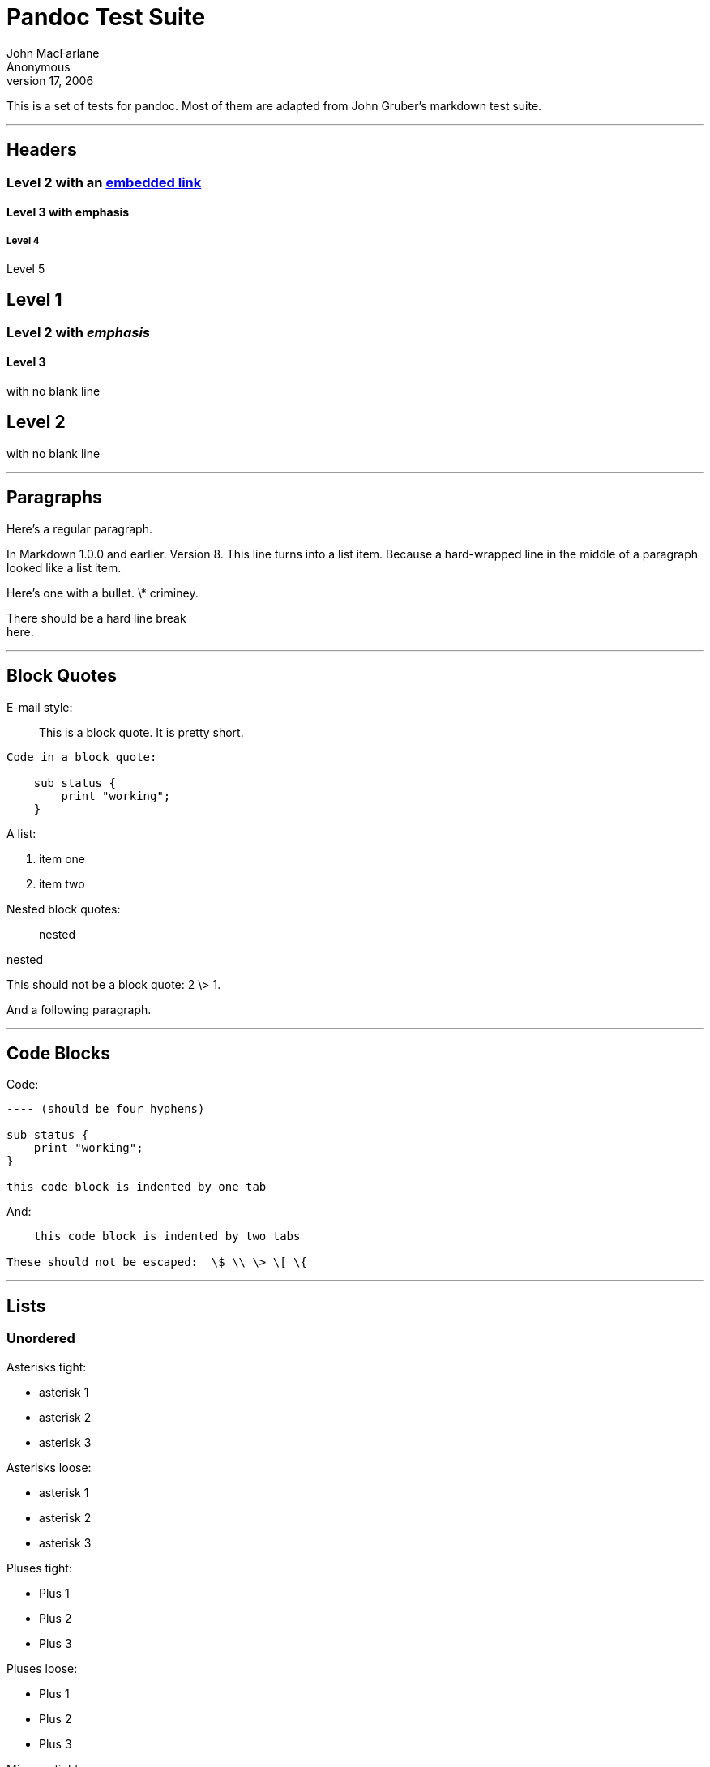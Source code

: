 Pandoc Test Suite
=================
John MacFarlane; Anonymous
July 17, 2006

This is a set of tests for pandoc. Most of them are adapted from John Gruber's
markdown test suite.

'''''

Headers
-------

Level 2 with an link:/url[embedded link]
~~~~~~~~~~~~~~~~~~~~~~~~~~~~~~~~~~~~~~~~

Level 3 with *emphasis*
^^^^^^^^^^^^^^^^^^^^^^^

Level 4
+++++++

Level 5

Level 1
-------

Level 2 with _emphasis_
~~~~~~~~~~~~~~~~~~~~~~~

Level 3
^^^^^^^

with no blank line

Level 2
-------

with no blank line

'''''

Paragraphs
----------

Here’s a regular paragraph.

In Markdown 1.0.0 and earlier. Version 8. This line turns into a list item.
Because a hard-wrapped line in the middle of a paragraph looked like a list
item.

Here’s one with a bullet. \* criminey.

There should be a hard line break +
here.

'''''

Block Quotes
------------

E-mail style:

__________________________________________
This is a block quote. It is pretty short.
__________________________________________

------------------------
Code in a block quote:

    sub status {
        print "working";
    }
------------------------

A list:

. item one
. item two

Nested block quotes:

______
nested
______
nested
______
______

This should not be a block quote: 2 \> 1.

And a following paragraph.

'''''

Code Blocks
-----------

Code:

----
---- (should be four hyphens)

sub status {
    print "working";
}

this code block is indented by one tab
----

And:

----
    this code block is indented by two tabs

These should not be escaped:  \$ \\ \> \[ \{
----

'''''

Lists
-----

Unordered
~~~~~~~~~

Asterisks tight:

[options="compact"]
* asterisk 1
* asterisk 2
* asterisk 3

Asterisks loose:

* asterisk 1

* asterisk 2

* asterisk 3

Pluses tight:

[options="compact"]
* Plus 1
* Plus 2
* Plus 3

Pluses loose:

* Plus 1

* Plus 2

* Plus 3

Minuses tight:

[options="compact"]
* Minus 1
* Minus 2
* Minus 3

Minuses loose:

* Minus 1

* Minus 2

* Minus 3

Ordered
~~~~~~~

Tight:

[options="compact"]
1. First
2. Second
3. Third

and:

[options="compact"]
1. One
2. Two
3. Three

Loose using tabs:

1. First

2. Second

3. Third

and using spaces:

1. One

2. Two

3. Three

Multiple paragraphs:

1. Item 1, graf one.
+
Item 1. graf two. The quick brown fox jumped over the lazy dog’s back.

2. Item 2.

3. Item 3.

Nested
~~~~~~

* Tab
** Tab
*** Tab

Here’s another:

1. First
2. Second:
   [options="compact"]
   * Fee
   * Fie
   * Foe

3. Third

Same thing but with paragraphs:

1. First

2. Second:

    [options="compact"]
    * Fee
    * Fie
    * Foe

3.  Third

Tabs and spaces
~~~~~~~~~~~~~~~

* this is a list item indented with tabs

* this is a list item indented with spaces

** this is an example list item indented with tabs

** this is an example list item indented with spaces

Fancy list markers
~~~~~~~~~~~~~~~~~~

[start=2]
2. begins with 2
3. and now 3
+
with a continuation
+
[start=4]
4. sublist with roman numerals, starting with 4
5. more items
   A. a subsublist
   B. a subsublist

Nesting:

A. Upper Alpha
    1. Upper Roman.
    +
    [start=6]
    6. Decimal start with 6
    +
    [start=3]
    c. Lower alpha with paren

Autonumbering:

1. Autonumber.
2. More.
   1. Nested.

Should not be a list item:

M.A. 2007

B. Williams

'''''

Definition Lists
----------------

Tight using spaces:

apple
  ~ red fruit
orange
  ~ orange fruit
banana
  ~ yellow fruit

Tight using tabs:

apple
  ~ red fruit
orange
  ~ orange fruit
banana
  ~ yellow fruit

Loose:

apple
  ~ red fruit

orange
  ~ orange fruit

banana
  ~ yellow fruit

Multiple blocks with italics:

*apple*
  ~ red fruit

    contains seeds, crisp, pleasant to taste

*orange*
  ~ orange fruit

        { orange code block }

    > orange block quote

Multiple definitions, tight:

apple
  ~ red fruit
  ~ computer
orange
  ~ orange fruit
  ~ bank

Multiple definitions, loose:

apple
  ~ red fruit

  ~ computer

orange
  ~ orange fruit

  ~ bank

Blank line after term, indented marker, alternate markers:

apple
  ~ red fruit

  ~ computer

orange
  ~ orange fruit

    1.  sublist
    2.  sublist

HTML Blocks
-----------

Simple block on one line:

<div>
foo
</div>

And nested without indentation:

<div>
<div>
<div>
foo
</div>
</div>
<div>
bar
</div>
</div>

Interpreted markdown in a table:

<table>
<tr>
<td>
This is *emphasized*
</td>
<td>
And this is **strong**
</td>
</tr>
</table>

<script type="text/javascript">document.write('This *should not* be interpreted as markdown');</script>

Here’s a simple block:

<div>
    
foo
</div>

This should be a code block, though:

    <div>
        foo
    </div>

As should this:

    <div>foo</div>

Now, nested:

<div>
    <div>
        <div>
            
foo
</div>
    </div>
</div>

This should just be an HTML comment:

<!-- Comment -->

Multiline:

<!--
Blah
Blah
-->

<!--
    This is another comment.
-->

Code block:

    <!-- Comment -->

Just plain comment, with trailing spaces on the line:

<!-- foo -->   

Code:

    <hr />

Hr’s:

<hr>

<hr />

<hr />

<hr>   

<hr />  

<hr /> 

<hr class="foo" id="bar" />

<hr class="foo" id="bar" />

<hr class="foo" id="bar">

'''''

Inline Markup
-------------

This is *emphasized*, and so *is this*.

This is **strong**, and so **is this**.

An *[emphasized link](/url)*.

***This is strong and em.***

So is ***this*** word.

***This is strong and em.***

So is ***this*** word.

This is code: `>`, `$`, `\`, `\$`, `<html>`.

~~This is *strikeout*.~~

Superscripts: a^bc^d a^*hello*^ a^hello there^.

Subscripts: H~2~O, H~23~O, H~many of them~O.

These should not be superscripts or subscripts, because of the unescaped
spaces: a\^b c\^d, a\~b c\~d.

'''''

Smart quotes, ellipses, dashes
------------------------------

“Hello,” said the spider. “‘Shelob’ is my name.”

‘A’, ‘B’, and ‘C’ are letters.

‘Oak,’ ‘elm,’ and ‘beech’ are names of trees. So is ‘pine.’

‘He said, “I want to go.”’ Were you alive in the 70’s?

Here is some quoted ‘`code`’ and a “[quoted
link](http://example.com/?foo=1&bar=2)”.

Some dashes: one—two — three—four — five.

Dashes between numbers: 5–7, 255–66, 1987–1999.

Ellipses…and…and….

'''''

LaTeX
-----

-   \cite[22-23]{smith.1899}
-   $2+2=4$
-   $x \in y$
-   $\alpha \wedge \omega$
-   $223$
-   $p$-Tree
-   Here’s some display math:
    $$\frac{d}{dx}f(x)=\lim_{h\to 0}\frac{f(x+h)-f(x)}{h}$$
-   Here’s one that has a line break in it: $\alpha + \omega \times x^2$.

These shouldn’t be math:

-   To get the famous equation, write `$e = mc^2$`.
-   $22,000 is a *lot* of money. So is $34,000. (It worked if “lot” is
    emphasized.)
-   Shoes ($20) and socks ($5).
-   Escaped `$`: $73 *this should be emphasized* 23$.

Here’s a LaTeX table:

\begin{tabular}{|l|l|}\hline
Animal & Number \\ \hline
Dog    & 2      \\
Cat    & 1      \\ \hline
\end{tabular}

'''''

Special Characters
------------------

Here is some unicode:

-   I hat: Î
-   o umlaut: ö
-   section: §
-   set membership: ∈
-   copyright: ©

AT&T has an ampersand in their name.

AT&T is another way to write it.

This & that.

4 < 5.

6 \> 5.

Backslash: \\

Backtick: \`

Asterisk: \*

Underscore: \_

Left brace: {

Right brace: }

Left bracket: [

Right bracket: ]

Left paren: (

Right paren: )

Greater-than: \>

Hash: \#

Period: .

Bang: !

Plus: +

Minus: -

'''''

Links
-----

Explicit
~~~~~~~~

Just a [URL](/url/).

[URL and title](/url/ "title").

[URL and title](/url/ "title preceded by two spaces").

[URL and title](/url/ "title preceded by a tab").

[URL and title](/url/ "title with "quotes" in it")

[URL and title](/url/ "title with single quotes")

[with\_underscore](/url/with_underscore)

[Email link](mailto:nobody@nowhere.net)

[Empty]().

Reference
~~~~~~~~~

Foo [bar](/url/).

Foo [bar](/url/).

Foo [bar](/url/).

With [embedded [brackets]](/url/).

[b](/url/) by itself should be a link.

Indented [once](/url).

Indented [twice](/url).

Indented [thrice](/url).

This should [not][] be a link.

    [not]: /url

Foo [bar](/url/ "Title with "quotes" inside").

Foo [biz](/url/ "Title with "quote" inside").

With ampersands
~~~~~~~~~~~~~~~

Here’s a [link with an ampersand in the URL](http://example.com/?foo=1&bar=2).

Here’s a link with an amersand in the link text:
[AT&T](http://att.com/ "AT&T").

Here’s an [inline link](/script?foo=1&bar=2).

Here’s an [inline link in pointy braces](/script?foo=1&bar=2).

Autolinks
~~~~~~~~~

With an ampersand: <http://example.com/?foo=1&bar=2>

-   In a list?
-   <http://example.com/>
-   It should.

An e-mail address: <nobody@nowhere.net>

> Blockquoted: <http://example.com/>

Auto-links should not occur here: `<http://example.com/>`

    or here: <http://example.com/>

'''''

Images
------

From “Voyage dans la Lune” by Georges Melies (1902):

![lalune](lalune.jpg "Voyage dans la Lune")

Here is a movie ![movie](movie.jpg) icon.

'''''

Footnotes
---------

Here is a footnote reference,[^1] and another.[^2] This should *not* be a
footnote reference, because it contains a space.[\^my note] Here is an inline
note.[^3]

> Notes can go in quotes.[^4]

1.  And in list items.[^5]

This paragraph should not be part of the note, as it is not indented.

[^1]: Here is the footnote. It can go anywhere after the footnote reference.
    It need not be placed at the end of the document.

[^2]: Here’s the long note. This one contains multiple blocks.

    Subsequent blocks are indented to show that they belong to the footnote
    (as with list items).

          { <code> }

    If you want, you can indent every line, but you can also be lazy and just
    indent the first line of each block.

[^3]: This is *easier* to type. Inline notes may contain
    [links](http://google.com) and `]` verbatim characters, as well as
    [bracketed text].

[^4]: In quote.

[^5]: In list.

